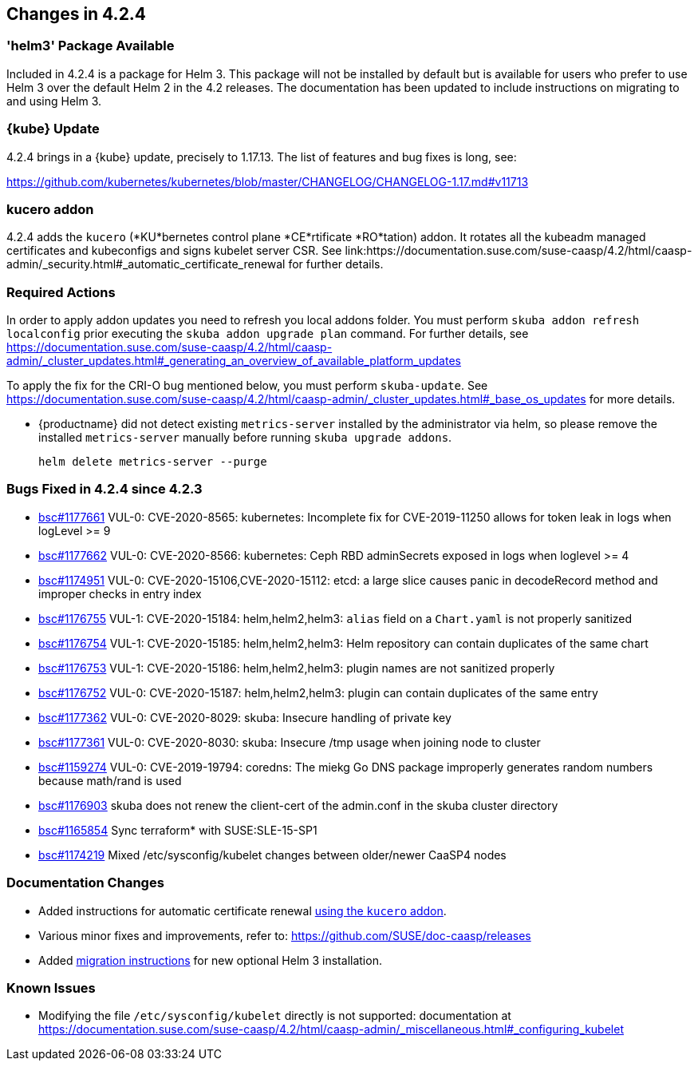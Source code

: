 == Changes in 4.2.4

=== 'helm3' Package Available

Included in 4.2.4 is a package for Helm 3. This package will not be installed by default but is available for users who prefer to use Helm 3 over the default Helm 2 in the 4.2 releases.
The documentation has been updated to include instructions on migrating to and using Helm 3.

=== {kube} Update

4.2.4 brings in a {kube} update, precisely to 1.17.13.
The list of features and bug fixes is long, see:

https://github.com/kubernetes/kubernetes/blob/master/CHANGELOG/CHANGELOG-1.17.md#v11713

=== kucero addon

4.2.4 adds the `kucero` (*KU*bernetes control plane *CE*rtificate *RO*tation) addon.
It rotates all the kubeadm managed certificates and kubeconfigs and signs kubelet server CSR. See link:https://documentation.suse.com/suse-caasp/4.2/html/caasp-admin/_security.html#_automatic_certificate_renewal for further details.

=== Required Actions

In order to apply addon updates you need to refresh you local addons folder.
You must perform `skuba addon refresh localconfig` prior executing the `skuba addon upgrade plan` command.
For further details, see link:https://documentation.suse.com/suse-caasp/4.2/html/caasp-admin/_cluster_updates.html#_generating_an_overview_of_available_platform_updates[]

To apply the fix for the CRI-O bug mentioned below, you must perform `skuba-update`.
See https://documentation.suse.com/suse-caasp/4.2/html/caasp-admin/_cluster_updates.html#_base_os_updates for more details.

* {productname} did not detect existing `metrics-server` installed by the administrator via helm, so please remove the installed `metrics-server` manually before running `skuba upgrade addons`.
+
[source,bash]
----
helm delete metrics-server --purge
----

=== Bugs Fixed in 4.2.4 since 4.2.3

* link:https://bugzilla.suse.com/show_bug.cgi?id=1177661[bsc#1177661] VUL-0: CVE-2020-8565: kubernetes: Incomplete fix for CVE-2019-11250 allows for token leak in logs when logLevel >= 9
* link:https://bugzilla.suse.com/show_bug.cgi?id=1177662[bsc#1177662] VUL-0: CVE-2020-8566: kubernetes: Ceph RBD adminSecrets exposed in logs when loglevel >= 4
* link:https://bugzilla.suse.com/show_bug.cgi?id=1174951[bsc#1174951] VUL-0: CVE-2020-15106,CVE-2020-15112: etcd: a large slice causes panic in decodeRecord method and improper checks in  entry index
* link:https://bugzilla.suse.com/show_bug.cgi?id=1176755[bsc#1176755] VUL-1: CVE-2020-15184: helm,helm2,helm3: `alias` field on a `Chart.yaml` is not properly sanitized
* link:https://bugzilla.suse.com/show_bug.cgi?id=1176754[bsc#1176754] VUL-1: CVE-2020-15185: helm,helm2,helm3: Helm repository can contain duplicates of the same chart
* link:https://bugzilla.suse.com/show_bug.cgi?id=1176753[bsc#1176753] VUL-1: CVE-2020-15186: helm,helm2,helm3: plugin names are not sanitized properly
* link:https://bugzilla.suse.com/show_bug.cgi?id=1176752[bsc#1176752] VUL-0: CVE-2020-15187: helm,helm2,helm3: plugin can contain duplicates of the same entry
* link:https://bugzilla.suse.com/show_bug.cgi?id=1177362[bsc#1177362] VUL-0: CVE-2020-8029: skuba: Insecure handling of private key
* link:https://bugzilla.suse.com/show_bug.cgi?id=1177361[bsc#1177361] VUL-0: CVE-2020-8030: skuba: Insecure /tmp usage when joining node to cluster
* link:https://bugzilla.suse.com/show_bug.cgi?id=1159274[bsc#1159274] VUL-0: CVE-2019-19794: coredns: The miekg Go DNS package improperly generates random numbers because math/rand is used
* link:https://bugzilla.suse.com/show_bug.cgi?id=1176903[bsc#1176903] skuba does not renew the client-cert of the admin.conf in the skuba cluster directory
* link:https://bugzilla.suse.com/show_bug.cgi?id=1165854[bsc#1165854] Sync terraform* with SUSE:SLE-15-SP1
* link:https://bugzilla.suse.com/show_bug.cgi?id=1174219[bsc#1174219] Mixed /etc/sysconfig/kubelet changes between older/newer CaaSP4 nodes

[[docs-changes-424]]
=== Documentation Changes

* Added instructions for automatic certificate renewal link:{docurl}/html/caasp-admin/_security.html#_automatic_certificate_renewal[using the `kucero` addon].
* Various minor fixes and improvements, refer to: https://github.com/SUSE/doc-caasp/releases
* Added link:{docurl}html/caasp-admin/_software_management.html#helm-2to3-migration[migration instructions] for new optional Helm 3 installation.

[[known-issues-424]]
=== Known Issues

* Modifying the file `/etc/sysconfig/kubelet` directly is not supported: documentation at https://documentation.suse.com/suse-caasp/4.2/html/caasp-admin/_miscellaneous.html#_configuring_kubelet
